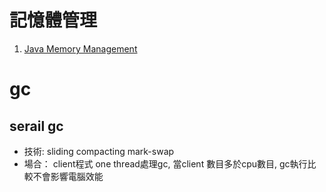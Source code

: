 * 記憶體管理
1. [[file:memory_manager/main.org][Java Memory Management]]
* gc
** serail gc
 - 技術: sliding compacting mark-swap
 - 場合： client程式
   one thread處理gc, 當client 數目多於cpu數目, gc執行比較不會影響電腦效能

